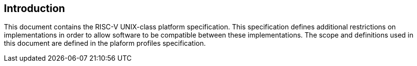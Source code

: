// SPDX-License-Indentifer: CC-BY-4.0
//
// introduction.adoc: describe the purpose of the document
//
// Provide a description of the overall intent and purpose of this
// specifiction.
//

## Introduction

This document contains the RISC-V UNIX-class platform specification.  This
specification defines additional restrictions on implementations in order to
allow software to be compatible between these implementations.
The scope and definitions used in this document are defined in the plaform profiles specification.
